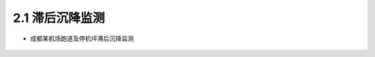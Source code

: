 2.1 滞后沉降监测
---------------------------

-  成都某机场跑道及停机坪滞后沉降监测

.. figure:: _static/images/Chengdu_Airport_Line_10.jpg
   :alt: 成都机场10号线

